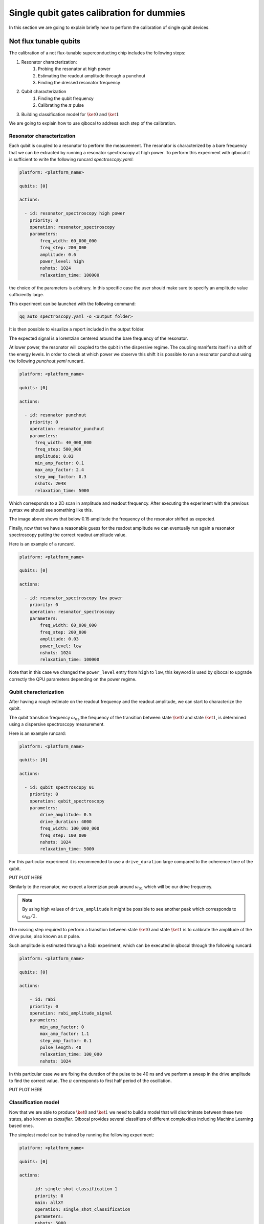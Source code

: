 Single qubit gates calibration for dummies
==========================================

In this section we are going to explain briefly how to perform
the calibration of single qubit devices.

Not flux tunable qubits
-----------------------

The calibration of a not flux-tunable superconducting chip
includes the following steps:

#. Resonator characterization:
    #. Probing the resonator at high power
    #. Estimating the readout amplitude through a punchout
    #. Finding the dressed resonator frequency
#. Qubit characterization
    #. Finding the qubit frequency
    #. Calibrating the :math:`\pi` pulse
#. Building classification model for :math:`\ket{0}` and  :math:`\ket{1}`

We are going to explain how to use qibocal to address each step of the calibration.

Resonator characterization
^^^^^^^^^^^^^^^^^^^^^^^^^^

Each qubit is coupled to a resonator to perform the measurement.
The resonator is characterized by a bare frequency that we can be extracted
by running a resonator spectroscopy at high power. To perform this experiment
with qibocal it is sufficient to write the following runcard `spectroscopy.yaml`:

.. code-block:: yaml

    platform: <platform_name>

    qubits: [0]

    actions:

      - id: resonator_spectroscopy high power
        priority: 0
        operation: resonator_spectroscopy
        parameters:
            freq_width: 60_000_000
            freq_step: 200_000
            amplitude: 0.6
            power_level: high
            nshots: 1024
            relaxation_time: 100000

the choice of the parameters is arbitrary. In this specific case the
user should make sure to specify an amplitude value sufficiently large.

This experiment can be launched with the following command:

.. code-block:: bash

    qq auto spectroscopy.yaml -o <output_folder>

It is then possible to visualize a report included in the output folder.


.. image:: ../protocols/resonator_spectroscopy_high.png

The expected signal is a lorentzian centered around the bare frequency of the resonator.

At lower power, the resonator will coupled to the qubit in the dispersive regime.
The coupling manifests itself in a shift of the energy levels. In order to check at which
power we observe this shift it is possible to run a resonator punchout using the following
`punchout.yaml` runcard.

.. code-block:: yaml

    platform: <platform_name>

    qubits: [0]

    actions:

      - id: resonator punchout
        priority: 0
        operation: resonator_punchout
        parameters:
          freq_width: 40_000_000
          freq_step: 500_000
          amplitude: 0.03
          min_amp_factor: 0.1
          max_amp_factor: 2.4
          step_amp_factor: 0.3
          nshots: 2048
          relaxation_time: 5000

Which corresponds to a 2D scan in amplitude and readout frequency.
After executing the experiment with the previous syntax we should
see something like this.

.. image:: ../protocols/resonator_punchout.png

The image above shows that below 0.15 amplitude the frequency of the resonator
shifted as expected.

Finally, now that we have a reasonable guess for the readout amplitude we can
eventually run again a resonator spectroscopy putting the correct readout amplitude value.

Here is an example of a runcard.

.. code-block:: yaml

    platform: <platform_name>

    qubits: [0]

    actions:

      - id: resonator_spectroscopy low power
        priority: 0
        operation: resonator_spectroscopy
        parameters:
            freq_width: 60_000_000
            freq_step: 200_000
            amplitude: 0.03
            power_level: low
            nshots: 1024
            relaxation_time: 100000

Note that in this case we changed the ``power_level`` entry from
``high`` to ``low``, this keyword is used by qibocal to upgrade
correctly the QPU parameters depending on the power regime.

.. image:: ../protocols/resonator_spectroscopy_low.png

Qubit characterization
^^^^^^^^^^^^^^^^^^^^^^


After having a rough estimate on the readout frequency and the readout amplitude, we
can start to characterize the qubit.

The qubit transition frequency :math:`\omega_{01}`,the frequency of the transition between state
:math:`\ket{0}` and  state :math:`\ket{1}`, is determined using a dispersive spectroscopy measurement.


Here is an example runcard:

.. code-block:: yaml

    platform: <platform_name>

    qubits: [0]

    actions:

      - id: qubit spectroscopy 01
        priority: 0
        operation: qubit_spectroscopy
        parameters:
            drive_amplitude: 0.5
            drive_duration: 4000
            freq_width: 100_000_000
            freq_step: 100_000
            nshots: 1024
            relaxation_time: 5000


For this particular experiment it is recommended to use
a ``drive_duration`` large compared to the coherence time of
the qubit.


PUT PLOT HERE

Similarly to the resonator, we expect a lorentzian peak around :math:`\omega_{01}`
which will be our drive frequency.

.. note::
    By using high values of ``drive_amplitude`` it might be possible to see
    another peak which corresponds to :math:`\omega_{02}/2`.

The missing step required to perform a transition between state :math:`\ket{0}` and state
:math:`\ket{1}` is to calibrate the amplitude of the drive pulse, also known as :math:`\pi` pulse.

Such amplitude is estimated through a Rabi experiment, which can be executed in qibocal through
the following runcard:

.. code-block:: yaml

    platform: <platform_name>

    qubits: [0]

    actions:

        - id: rabi
        priority: 0
        operation: rabi_amplitude_signal
        parameters:
            min_amp_factor: 0
            max_amp_factor: 1.1
            step_amp_factor: 0.1
            pulse_length: 40
            relaxation_time: 100_000
            nshots: 1024

In this particular case we are fixing the duration of the pulse to be 40 ns and we perform
a sweep in the drive amplitude to find the correct value. The :math:`\pi` corresponds to
first half period of the oscillation.

PUT PLOT HERE

Classification model
^^^^^^^^^^^^^^^^^^^^

Now that we are able to produce :math:`\ket{0}` and :math:`\ket{1}` we need to build a model
that will discriminate between these two states, also known as `classifier`.
Qibocal provides several classifiers of different complexities including Machine Learning based
ones.

The simplest model can be trained by running the following experiment:

.. code-block:: yaml

    platform: <platform_name>

    qubits: [0]

    actions:

        - id: single shot classification 1
          priority: 0
          main: allXY
          operation: single_shot_classification
          parameters:
          nshots: 5000


The expected results are two separated clouds in the IQ plane.

ADD MISSING PLOT


Flux tunable qubits
-------------------

When dealing with flux tunable qubits it is important to also
study how the qubit react when changing the magnetic flux.
From the theory we know that by modifying the flux the qubit
frequency will be modified.

Usually the qubit it is place where it is most insesitive to a
a change in flux, also know as ``sweetspot``.

We can study the flux dependence of the qubit using the following runcard:




Assessing the goodness of the calibration
----------------------------------------

Evaluating coherence and dephasing
^^^^^^^^^^^^^^^^^^^^^^^^^^^^^^^^^^

Fidelities
^^^^^^^^^^


Fine tuning of calibration parameters
-------------------------------------
